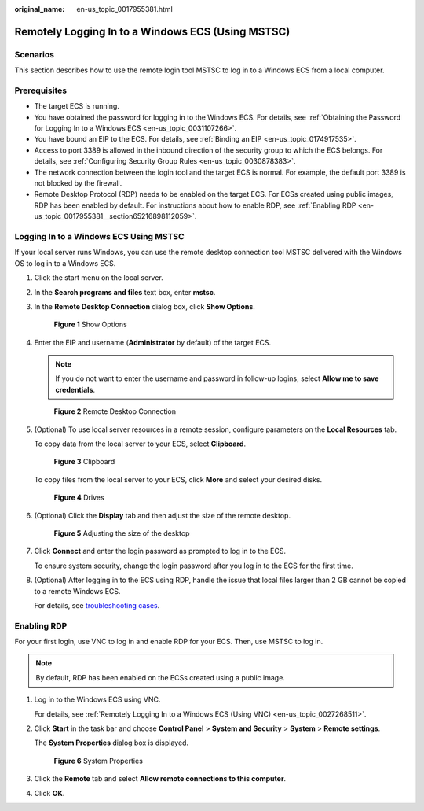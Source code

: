 :original_name: en-us_topic_0017955381.html

.. _en-us_topic_0017955381:

Remotely Logging In to a Windows ECS (Using MSTSC)
==================================================

Scenarios
---------

This section describes how to use the remote login tool MSTSC to log in to a Windows ECS from a local computer.

Prerequisites
-------------

-  The target ECS is running.
-  You have obtained the password for logging in to the Windows ECS. For details, see :ref:`Obtaining the Password for Logging In to a Windows ECS <en-us_topic_0031107266>`.
-  You have bound an EIP to the ECS. For details, see :ref:`Binding an EIP <en-us_topic_0174917535>`.

-  Access to port 3389 is allowed in the inbound direction of the security group to which the ECS belongs. For details, see :ref:`Configuring Security Group Rules <en-us_topic_0030878383>`.
-  The network connection between the login tool and the target ECS is normal. For example, the default port 3389 is not blocked by the firewall.
-  Remote Desktop Protocol (RDP) needs to be enabled on the target ECS. For ECSs created using public images, RDP has been enabled by default. For instructions about how to enable RDP, see :ref:`Enabling RDP <en-us_topic_0017955381__section65216898112059>`.

Logging In to a Windows ECS Using MSTSC
---------------------------------------

If your local server runs Windows, you can use the remote desktop connection tool MSTSC delivered with the Windows OS to log in to a Windows ECS.

#. Click the start menu on the local server.

#. In the **Search programs and files** text box, enter **mstsc**.

#. In the **Remote Desktop Connection** dialog box, click **Show Options**.


   .. figure:: /_static/images/en-us_image_0295941039.png
      :alt: **Figure 1** Show Options

      **Figure 1** Show Options

#. Enter the EIP and username (**Administrator** by default) of the target ECS.

   .. note::

      If you do not want to enter the username and password in follow-up logins, select **Allow me to save credentials**.


   .. figure:: /_static/images/en-us_image_0295941040.png
      :alt: **Figure 2** Remote Desktop Connection

      **Figure 2** Remote Desktop Connection

#. (Optional) To use local server resources in a remote session, configure parameters on the **Local Resources** tab.

   To copy data from the local server to your ECS, select **Clipboard**.


   .. figure:: /_static/images/en-us_image_0295941041.png
      :alt: **Figure 3** Clipboard

      **Figure 3** Clipboard

   To copy files from the local server to your ECS, click **More** and select your desired disks.


   .. figure:: /_static/images/en-us_image_0295940977.png
      :alt: **Figure 4** Drives

      **Figure 4** Drives

#. (Optional) Click the **Display** tab and then adjust the size of the remote desktop.


   .. figure:: /_static/images/en-us_image_0295940978.png
      :alt: **Figure 5** Adjusting the size of the desktop

      **Figure 5** Adjusting the size of the desktop

#. Click **Connect** and enter the login password as prompted to log in to the ECS.

   To ensure system security, change the login password after you log in to the ECS for the first time.

#. (Optional) After logging in to the ECS using RDP, handle the issue that local files larger than 2 GB cannot be copied to a remote Windows ECS.

   For details, see `troubleshooting cases <https://support.microsoft.com/en-us/help/2258090/copying-files-larger-than-2-gb-over-a-remote-desktop-services-or-termi>`__.

.. _en-us_topic_0017955381__section65216898112059:

Enabling RDP
------------

For your first login, use VNC to log in and enable RDP for your ECS. Then, use MSTSC to log in.

.. note::

   By default, RDP has been enabled on the ECSs created using a public image.

#. Log in to the Windows ECS using VNC.

   For details, see :ref:`Remotely Logging In to a Windows ECS (Using VNC) <en-us_topic_0027268511>`.

#. Click **Start** in the task bar and choose **Control Panel** > **System and Security** > **System** > **Remote settings**.

   The **System Properties** dialog box is displayed.


   .. figure:: /_static/images/en-us_image_0049287308.png
      :alt: **Figure 6** System Properties

      **Figure 6** System Properties

#. Click the **Remote** tab and select **Allow remote connections to this computer**.

#. Click **OK**.
